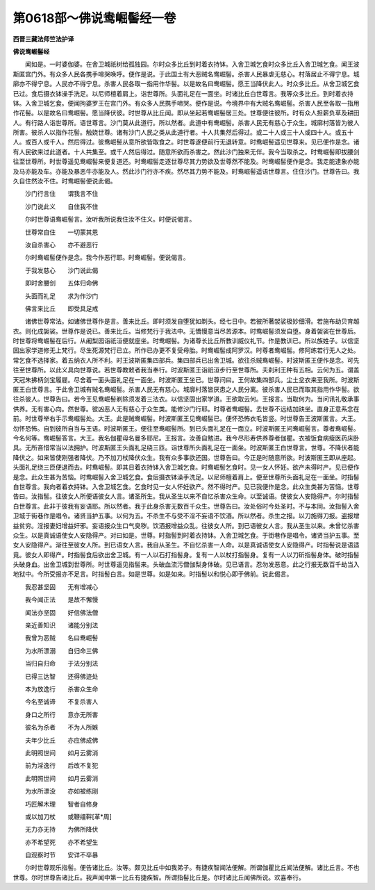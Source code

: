 第0618部～佛说鸯崛髻经一卷
==============================

**西晋三藏法师竺法护译**

**佛说鸯崛髻经**


　　闻如是。一时婆伽婆。在舍卫城祇树给孤独园。尔时众多比丘到时着衣持钵。入舍卫城乞食时众多比丘入舍卫城乞食。闻王波斯匿宫门外。有众多人民各携手啼哭唤呼。便作是说。于此国土有大恶贼名鸯崛髻。杀害人民暴虐无慈心。村落居止不得宁息。城廓亦不得宁息。人民亦不得宁息。杀害人民各取一指用作华髻。以是故名曰鸯崛髻。愿王当降伏此人。时众多比丘。从舍卫城乞食已过。食后摄衣钵澡手洗足。以尼师檀着肩上。诣世尊所。头面礼足在一面坐。时诸比丘白世尊言。我等众多比丘。到时着衣持钵。入舍卫城乞食。便闻拘婆罗王在宫门外。有众多人民携手啼哭。便作是说。今境界中有大贼名鸯崛髻。杀害人民至各取一指用作花髻。以是故名曰鸯崛髻。愿当降伏彼。时世尊从比丘闻。即从坐起若鸯崛髻居三处。世尊便往彼所。时有众人担薪负草及耕田人。有行路人诣世尊所。语世尊言。沙门莫从此道行。所以然者。此道中有鸯崛髻。杀害人民无有慈心于众生。城廓村落皆为彼人所害。彼杀人以指作花髻。触娆世尊。诸有沙门人民之类从此道行者。十人共集然后得过。或二十人或三十人或四十人。或五十人。或百人或千人。然后得过。彼鸯崛髻从意所欲皆取食之。时世尊遂便前行无退转意。时鸯崛髻遥见世尊来。见已便作是念。诸有人民欲来过此道者。十人共集至。或千人然后得过。随意所欲而杀害之。然此沙门独来无伴。我今当取杀之。时鸯崛髻即拔腰剑往至世尊所。时世尊遥见鸯崛髻来便复道还。时鸯崛髻走逐世尊尽其力势欲及世尊然不能及。时鸯崛髻便作是念。我走能逮象亦能及马亦能及车。亦能及暴恶牛亦能及人。然此沙门行亦不疾。然尽其力势不能及。时鸯崛髻遥语世尊言。住住沙门。世尊告曰。我久自住然汝不住。时鸯崛髻便说此偈。

　　沙门行言住　　谓我言不住

　　沙门说此义　　自住我不住

　　尔时世尊语鸯崛髻言。汝听我所说我住汝不住义。时便说偈言。

　　世尊常自住　　一切蒙其恩

　　汝自杀害心　　亦不避恶行

　　尔时鸯崛髻便作是念。我今作恶行耶。时鸯崛髻。便说偈言。

　　于我发慈心　　沙门说此偈

　　即时舍腰剑　　五体归命佛

　　头面而礼足　　求为作沙门

　　佛言来比丘　　即受具足戒

　　诸佛世尊常法。如诸佛世尊作是言。善来比丘。即时须发自堕犹如剃头。经七日中。若彼所著袈裟极妙细滑。若施布劫贝育越衣。则化成袈裟。世尊作是说已。善来比丘。当修梵行于我法中。无憍慢意当尽苦源本。时鸯崛髻须发自堕。身着袈裟在世尊后。时世尊将鸯崛髻在后行。从阇梨园诣祇洹便就座坐。时鸯崛髻。为诸尊长比丘所教训威仪礼节。作是教训已。所以族姓子。以信坚固出家学道修无上梵行。尽生死源梵行已立。所作已办更不复受母胎。时鸯崛髻成阿罗汉。时尊者鸯崛髻。修阿练若行无人之处。常乞食不选择家。着五纳衣人所不利。时王波斯匿集四部兵。集四部兵已出舍卫城。欲往杀贼鸯崛髻。时波斯匿王便作是念。可先往至世尊所。以此义具向世尊说。若世尊教敕者我当奉行。时波斯匿王诣祇洹步行至世尊所。夫刹利王种有五相。云何为五。谓盖天冠朱拂柄剑宝履屣。尽舍着一面头面礼足在一面坐。时波斯匿王坐已。世尊问曰。王何故集四部兵。尘土坌衣来至我所。时波斯匿王白世尊言。于此舍卫城有贼名鸯崛髻。杀害人民无有慈心。城廓村落皆厌患之人民分离。彼杀害人民已而取其指用作华髻。欲往杀彼人。世尊告曰。若今王见鸯崛髻剃除须发着三法衣。以信坚固出家学道。王欲取云何。王报言。当取何为。当问讯礼敬承事供养。无有害心向。然世尊。彼凶恶人无有慈心于众生类。能修沙门行耶。时尊者鸯崛髻。去世尊不远结加趺坐。直身正意系念在前。时世尊举右手示鸯崛髻处。大王。此是贼鸯崛髻。时波斯匿王见鸯崛髻已。便怀恐怖衣毛皆竖。时世尊告王波斯匿言。大王。勿怀恐怖。自到彼所自当与王语。时波斯匿王。便往至鸯崛髻所。到已头面礼足在一面立。时波斯匿王问鸯崛髻言。尊者鸯崛髻。今名何等。鸯崛髻答言。大王。我名伽瞿母名曼多耶尼。王报言。汝善自勉进。我今尽形寿供养尊者伽瞿。衣被饭食病瘦医药床卧具。无所吝惜常当以法拥护。时波斯匿王头面礼足绕三匝。诣世尊所头面礼足在一面坐。时波斯匿王白世尊言。世尊。不降伏者能降伏之。如来皆使刚强者降伏。乃不加刀杖降伏众生。我有众多事欲还国。世尊告曰。今正是时随意所欲。时波斯匿王即从座起。头面礼足绕三匝便退而去。时鸯崛髻。即其日着衣持钵入舍卫城乞食。时鸯崛髻乞食时。见一女人怀妊。欲产未得时产。见已便作是念。此众生甚为苦恼。时鸯崛髻入舍卫城乞食。食后摄衣钵澡手洗足。以尼师檀着肩上。便至世尊所头面礼足在一面坐。时指髻白世尊言。我向者着衣持钵。入舍卫城乞食。乞食时见一女人怀妊欲产。然不得时产。见已我便作是念。此众生类甚为苦恼。世尊告曰。汝指髻。往彼女人所便语彼女人言。诸圣所生。我从圣生以来不自忆杀害众生命。以至诚语。使彼女人安隐得产。尔时指髻白世尊言。此非于彼我有妄语耶。所以然者。我于此身杀害无数百千众生。世尊告曰。汝处俗时今处圣时。不与本同。汝指髻入舍卫城于街巷作是唱令。诸贤当护五事。以何为五。不杀生不与受不淫不妄语不饮酒。所以然者。杀生之报。以刀施得刀报。盗报增益贫穷。淫报妻妇增益奸邪。妄语报众生口气臭秽。饮酒报增益众乱。往彼女人所。到已语彼女人言。我从圣生以来。未曾忆杀害众生。以是真诚语使女人安隐得产。对曰如是。世尊。时指髻到时着衣持钵。入舍卫城乞食。于街巷作是唱令。诸贤当护五事。至女人安隐得产。渐往至彼女人所。到已语女人言。我自从圣生。不自忆杀害一人命。以是真诚语使女人安隐得产。时指髻说是语适竟。彼女人即得产。时指髻食后欲出舍卫城。有一人以石打指髻身。复有一人以杖打指髻身。复有一人以刀斫指髻身体。破时指髻头破身血。出舍卫城到世尊所。时世尊遥见指髻来。头破血流污僧伽梨身体破。见已语言。忍勿发恶意。此之行报无数百千劫当入地狱中。今所受报亦不足言。时指髻白言。如是世尊。如是如来。时指髻以和悦心即于佛前。说此偈言。

　　我忍甚坚固　　无有增减心

　　我今闻正法　　是故不懈慢

　　闻法亦坚固　　好信佛法僧

　　亲近善知识　　诸能分别法

　　我曾为恶贼　　名曰鸯崛髻

　　为水所漂溺　　自归命三佛

　　当归自归命　　于法分别法

　　已得三达智　　还得佛迹处

　　本为放逸行　　杀害众生命

　　今名至诚谛　　不复杀害人

　　身口之所行　　意亦无所害

　　彼名为杀者　　不为人所嫉

　　夫年少比丘　　亦应佛成佛

　　此明照世间　　如月云雾消

　　前为淫逸行　　后改不复犯

　　此明照世间　　如月云雾消

　　为水所漂没　　亦如被练刚

　　巧匠解木理　　智者自修身

　　或以加刀杖　　或鞭缰靽[革*周]

　　无力亦无持　　为佛所降伏

　　亦不希望死　　亦不希望生

　　自观察时节　　安详不卒暴

　　尔时世尊观乐指髻。便告诸比丘。汝等。颇见比丘中如我弟子。有捷疾智闻法便解。所谓伽瞿比丘闻法便解。诸比丘言。不也世尊。尔时世尊告诸比丘。我声闻中第一比丘有捷疾智。所谓指髻比丘是。尔时诸比丘闻佛所说。欢喜奉行。
